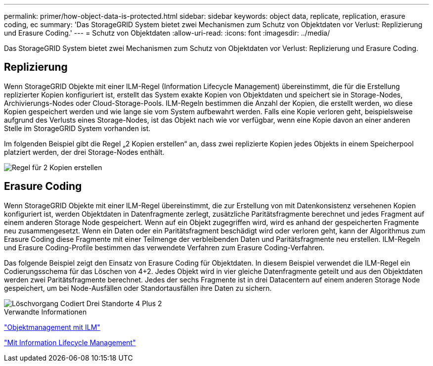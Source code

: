 ---
permalink: primer/how-object-data-is-protected.html 
sidebar: sidebar 
keywords: object data, replicate, replication, erasure coding, ec 
summary: 'Das StorageGRID System bietet zwei Mechanismen zum Schutz von Objektdaten vor Verlust: Replizierung und Erasure Coding.' 
---
= Schutz von Objektdaten
:allow-uri-read: 
:icons: font
:imagesdir: ../media/


[role="lead"]
Das StorageGRID System bietet zwei Mechanismen zum Schutz von Objektdaten vor Verlust: Replizierung und Erasure Coding.



== Replizierung

Wenn StorageGRID Objekte mit einer ILM-Regel (Information Lifecycle Management) übereinstimmt, die für die Erstellung replizierter Kopien konfiguriert ist, erstellt das System exakte Kopien von Objektdaten und speichert sie in Storage-Nodes, Archivierungs-Nodes oder Cloud-Storage-Pools. ILM-Regeln bestimmen die Anzahl der Kopien, die erstellt werden, wo diese Kopien gespeichert werden und wie lange sie vom System aufbewahrt werden. Falls eine Kopie verloren geht, beispielsweise aufgrund des Verlusts eines Storage-Nodes, ist das Objekt nach wie vor verfügbar, wenn eine Kopie davon an einer anderen Stelle im StorageGRID System vorhanden ist.

Im folgenden Beispiel gibt die Regel „2 Kopien erstellen“ an, dass zwei replizierte Kopien jedes Objekts in einem Speicherpool platziert werden, der drei Storage-Nodes enthält.

image::../media/ilm_replication_make_2_copies.png[Regel für 2 Kopien erstellen]



== Erasure Coding

Wenn StorageGRID Objekte mit einer ILM-Regel übereinstimmt, die zur Erstellung von mit Datenkonsistenz versehenen Kopien konfiguriert ist, werden Objektdaten in Datenfragmente zerlegt, zusätzliche Paritätsfragmente berechnet und jedes Fragment auf einem anderen Storage Node gespeichert. Wenn auf ein Objekt zugegriffen wird, wird es anhand der gespeicherten Fragmente neu zusammengesetzt. Wenn ein Daten oder ein Paritätsfragment beschädigt wird oder verloren geht, kann der Algorithmus zum Erasure Coding diese Fragmente mit einer Teilmenge der verbleibenden Daten und Paritätsfragmente neu erstellen. ILM-Regeln und Erasure Coding-Profile bestimmen das verwendete Verfahren zum Erasure Coding-Verfahren.

Das folgende Beispiel zeigt den Einsatz von Erasure Coding für Objektdaten. In diesem Beispiel verwendet die ILM-Regel ein Codierungsschema für das Löschen von 4+2. Jedes Objekt wird in vier gleiche Datenfragmente geteilt und aus den Objektdaten werden zwei Paritätsfragmente berechnet. Jedes der sechs Fragmente ist in drei Datacentern auf einem anderen Storage Node gespeichert, um bei Node-Ausfällen oder Standortausfällen ihre Daten zu sichern.

image::../media/ec_three_sites_4_plus_2.png[Löschvorgang Codiert Drei Standorte 4 Plus 2]

.Verwandte Informationen
link:../ilm/index.html["Objektmanagement mit ILM"]

link:using-information-lifecycle-management.html["Mit Information Lifecycle Management"]
